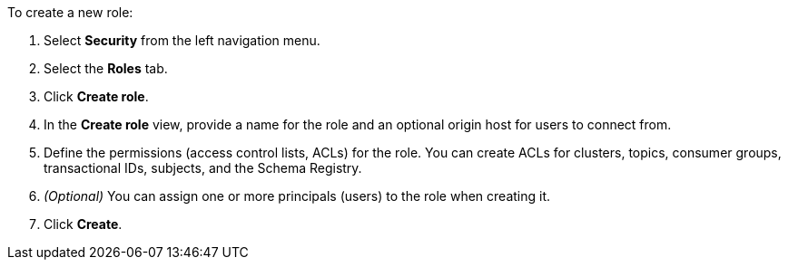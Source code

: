 To create a new role:

1. Select *Security* from the left navigation menu.

2. Select the *Roles* tab.

3. Click *Create role*.

4. In the *Create role* view, provide a name for the role and an optional origin host for users to connect from.

5. Define the permissions (access control lists, ACLs) for the role. You can create ACLs for clusters, topics, consumer groups, transactional IDs, subjects, and the Schema Registry.

6. __(Optional)__ You can assign one or more principals (users) to the role when creating it.

7. Click *Create*.